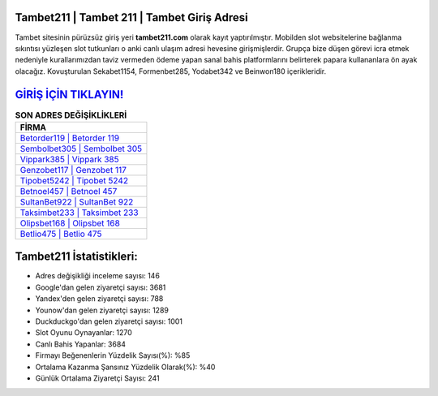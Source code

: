 ﻿Tambet211 | Tambet 211 | Tambet Giriş Adresi
===================================

.. image:: images/tambet-giris.jpg
   :width: 600
   
Tambet sitesinin pürüzsüz giriş yeri **tambet211.com** olarak kayıt yaptırılmıştır. Mobilden slot websitelerine bağlanma sıkıntısı yüzleşen slot tutkunları o anki canlı ulaşım adresi hevesine girişmişlerdir. Grupça bize düşen görevi icra etmek nedeniyle kurallarımızdan taviz vermeden ödeme yapan sanal bahis platformlarını belirterek papara kullananlara ön ayak olacağız. Kovuşturulan Sekabet1154, Formenbet285, Yodabet342 ve Beinwon180 içerikleridir.

`GİRİŞ İÇİN TIKLAYIN! <https://uclck.me/gonow>`_
==============

.. list-table:: **SON ADRES DEĞİŞİKLİKLERİ**
   :widths: 100
   :header-rows: 1

   * - FİRMA
   * - `Betorder119 | Betorder 119 <betorder119-betorder-119-betorder-giris-adresi.html>`_
   * - `Sembolbet305 | Sembolbet 305 <sembolbet305-sembolbet-305-sembolbet-giris-adresi.html>`_
   * - `Vippark385 | Vippark 385 <vippark385-vippark-385-vippark-giris-adresi.html>`_	 
   * - `Genzobet117 | Genzobet 117 <genzobet117-genzobet-117-genzobet-giris-adresi.html>`_	 
   * - `Tipobet5242 | Tipobet 5242 <tipobet5242-tipobet-5242-tipobet-giris-adresi.html>`_ 
   * - `Betnoel457 | Betnoel 457 <betnoel457-betnoel-457-betnoel-giris-adresi.html>`_
   * - `SultanBet922 | SultanBet 922 <sultanbet922-sultanbet-922-sultanbet-giris-adresi.html>`_	 
   * - `Taksimbet233 | Taksimbet 233 <taksimbet233-taksimbet-233-taksimbet-giris-adresi.html>`_
   * - `Olipsbet168 | Olipsbet 168 <olipsbet168-olipsbet-168-olipsbet-giris-adresi.html>`_
   * - `Betlio475 | Betlio 475 <betlio475-betlio-475-betlio-giris-adresi.html>`_
	 
Tambet211 İstatistikleri:
===================================	 
* Adres değişikliği inceleme sayısı: 146
* Google'dan gelen ziyaretçi sayısı: 3681
* Yandex'den gelen ziyaretçi sayısı: 788
* Younow'dan gelen ziyaretçi sayısı: 1289
* Duckduckgo'dan gelen ziyaretçi sayısı: 1001
* Slot Oyunu Oynayanlar: 1270
* Canlı Bahis Yapanlar: 3684
* Firmayı Beğenenlerin Yüzdelik Sayısı(%): %85
* Ortalama Kazanma Şansınız Yüzdelik Olarak(%): %40
* Günlük Ortalama Ziyaretçi Sayısı: 241
